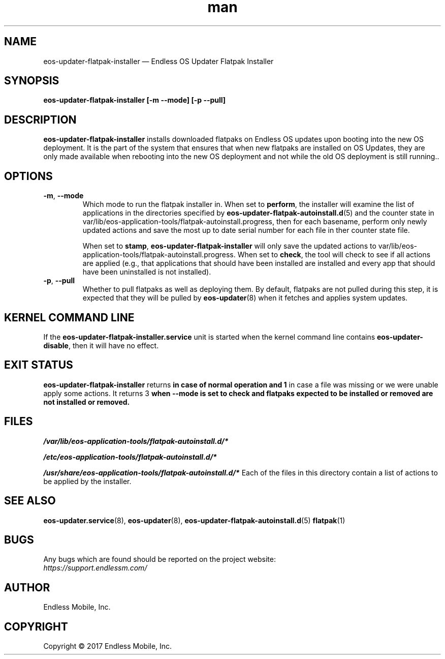 .\" Manpage for eos-updater-flatpak-installer.
.\" Documentation is under the same licence as the eos-updater package.
.TH man 8 "10 Nov 2017" "1.0" "eos\-updater\-flatpak\-installer man page"
.\"
.SH NAME
.IX Header "NAME"
eos\-updater\-flatpak\-installer — Endless OS Updater Flatpak Installer
.\"
.SH SYNOPSIS
.IX Header "SYNOPSIS"
.\"
\fBeos\-updater\-flatpak\-installer [\-m \-\-mode] [\-p \-\-pull]
.\"
.SH DESCRIPTION
.IX Header "DESCRIPTION"
.\"
\fBeos\-updater\-flatpak\-installer\fP installs downloaded flatpaks on Endless OS
updates upon booting into the new OS deployment. It is the part of the system that
ensures that when new flatpaks are installed on OS Updates, they are
only made available when rebooting into the new OS deployment and not while
the old OS deployment is still running..
.PP
.SH OPTIONS
.IX Header "OPTIONS"
.\"
.IP "\fB\-m\fP, \fB\-\-mode\fP"
Which mode to run the flatpak installer in. When set to \fBperform\fP, the
installer will examine the list of applications in the directories specified
by \fBeos\-updater\-flatpak\-autoinstall.d\fP(5) and the counter state
in \f/var/lib/eos-application-tools/flatpak-autoinstall.progress\fP, then for
each basename, perform only newly updated actions and save the most up to date
serial number for each file in ther counter state file.
\".
When set to \fBstamp\fP, \fBeos\-updater\-flatpak\-installer\fP will only save
the updated actions to
\f/var/lib/eos-application-tools/flatpak-autoinstall.progress\fP. When set to
\fBcheck\fP, the tool will check to see if all actions are applied (e.g., that
applications that should have been installed are installed and every app that
should have been uninstalled is not installed).
.\"
.IP "\fB\-p\fP, \fB\-\-pull\fP"
Whether to pull flatpaks as well as deploying them. By default, flatpaks are
not pulled during this step, it is expected that they will be pulled by
\fBeos\-updater\fP(8) when it fetches and applies system updates.
.\"
.SH "KERNEL COMMAND LINE"
.IX Header "KERNEL COMMAND LINE"
.\"
If the \fBeos\-updater\-flatpak\-installer.service\fP unit is started when
the kernel command line contains \fBeos\-updater\-disable\fP, then
it will have no effect.
.\"
.SH "EXIT STATUS"
.IX Header "EXIT STATUS"
.\"
\fBeos\-updater\-flatpak\-installer\fP returns \0\fP in case of normal
operation and \1\fP in case a file was missing or we were unable
apply some actions. It returns \3\fP when \fB\-\-mode\fP is
set to \fBcheck\fP and flatpaks expected to be installed or removed are
not installed or removed.
.\"
.SH "FILES"
.IX Header "FILES"
.\"
.PP
\fI/var/lib/eos-application-tools/flatpak-autoinstall.d/*\fP
.\"
.\"
.PP
\fI/etc/eos-application-tools/flatpak-autoinstall.d/*\fP
.\"
.PP
\fI/usr/share/eos-application-tools/flatpak-autoinstall.d/*\fP
.\"
.IX Item "/usr/share/eos-application-tools/flatpak-autoinstall.d/*"
Each of the files in this directory contain a list of actions to be applied
by the installer.
.\"
.SH "SEE ALSO"
.IX Header "SEE ALSO"
.\"
\fBeos\-updater.service\fP(8),
\fBeos\-updater\fP(8),
\fBeos\-updater\-flatpak\-autoinstall.d\fP(5)
\fBflatpak\fP(1)
.\"
.SH BUGS
.IX Header "BUGS"
.\"
Any bugs which are found should be reported on the project website:
.br
\fIhttps://support.endlessm.com/\fP
.\"
.SH AUTHOR
.IX Header "AUTHOR"
.\"
Endless Mobile, Inc.
.\"
.SH COPYRIGHT
.IX Header "COPYRIGHT"
.\"
Copyright © 2017 Endless Mobile, Inc.
